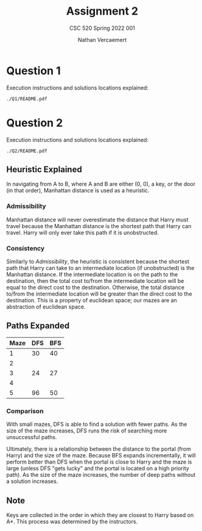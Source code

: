 #+LATEX_HEADER: \usepackage{placeins}
#+TITLE: Assignment 2
#+SUBTITLE: CSC 520 Spring 2022 001
#+AUTHOR: Nathan Vercaemert
* Question 1
Execution instructions and solutions locations explained:
#+BEGIN_SRC shell
  ./Q1/README.pdf
#+END_SRC
* Question 2
Execution instructions and solutions locations explained:
#+BEGIN_SRC shell
  ./Q2/README.pdf
#+END_SRC
** Heuristic Explained
In navigating from A to B, where A and B are either (0, 0), a key, or the door (in that order), Manhattan distance is used as a heuristic.
*** Admissibility
Manhattan distance will never overestimate the distance that Harry must travel because the Manhattan distance is the shortest path that Harry can travel. Harry will only ever take this path if it is unobstructed.
*** Consistency
Similarly to [[*Admissibility][Admissibility]], the heuristic is consistent because the shortest path that Harry can take to an intermediate location (if unobstructed) is the Manhattan distance. If the intermediate location is on the path to the destination, then the total cost to/from the intermediate location will be equal to the direct cost to the destination. Otherwise, the total distance to/from the intermediate location will be greater than the direct cost to the destination. This is a property of euclidean space; our mazes are an abstraction of euclidean space.
** Paths Expanded
| Maze | DFS | BFS |
|------+-----+-----|
|    1 |  30 |  40 |
|    2 |     |     |
|    3 |  24 |  27 |
|    4 |     |     |
|    5 |  96 |  50 |
*** Comparison
With small mazes, DFS is able to find a solution with fewer paths. As the size of the maze increases, DFS runs the risk of searching more unsuccessful paths.

Ultimately, there is a relationship between the distance to the portal (from Harry) and the size of the maze. Because BFS expands incrementally, it will perform better than DFS when the portal is close to Harry and the maze is large (unless DFS "gets lucky" and the portal is located on a high priority path). As the size of the maze increases, the number of deep paths without a solution increases.
** Note
Keys are collected in the order in which they are closest to Harry based on A*. This process was determined by the instructors.
